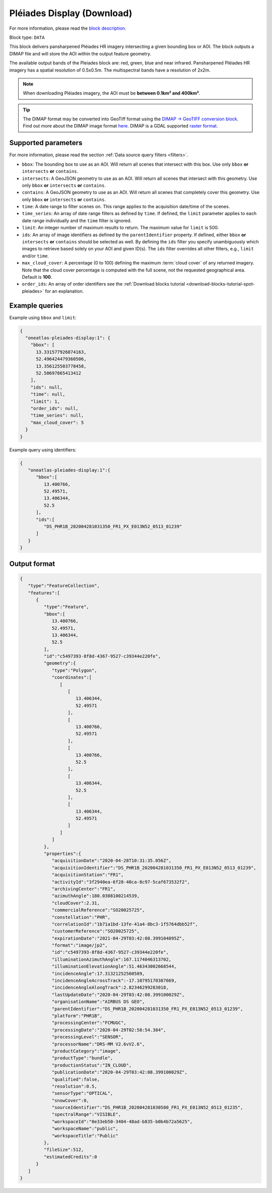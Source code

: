 .. meta::
  :description: UP42 data blocks: Pléaides display (download) block description
  :keywords: Pléiades 1A/1B, Airbus Defense & Space, display block, download, block description

.. _pleiades-display-block:

Pléiades Display (Download)
===========================
For more information, please read the `block description <https://marketplace.up42.com/block/6ac78530-6200-42c1-b6a9-381a9f69d8ef>`_.

Block type: ``DATA``

This block delivers pansharpened Pléiades HR imagery intersecting a given bounding box or AOI. The block outputs a DIMAP file and will store the AOI within the output feature geometry.

The available output bands of the Pleiades block are: red, green, blue and near infrared. Pansharpened Pléiades HR imagery has a spatial resolution of 0.5x0.5m. The multispectral bands have a resolution of 2x2m.

.. note::

   When downloading Pléiades imagery, the AOI must be **between 0.1km² and 400km²**.

.. tip::

   The DIMAP format may be converted into GeoTiff format using the `DIMAP -> GeoTIFF conversion block <https://marketplace.up42.com/block/c94bb4cd-8ee2-40df-ba76-d332b8f48c6a>`_.
   Find out more about the DIMAP image format `here <https://www.intelligence-airbusds.com/en/8722-the-dimap-format>`_. DIMAP is a GDAL supported `raster format <https://gdal.org/drivers/raster/dimap.html>`_.

Supported parameters
--------------------

For more information, please read the section :ref:`Data source query filters  <filters>`.

* ``bbox``: The bounding box to use as an AOI. Will return all scenes that intersect with this box. Use only ``bbox``
  **or** ``intersects`` **or** ``contains``.
* ``intersects``: A GeoJSON geometry to use as an AOI. Will return all scenes that intersect with this geometry. Use only ``bbox``
  **or** ``intersects`` **or** ``contains``.
* ``contains``: A GeoJSON geometry to use as an AOI. Will return all scenes that completely cover this geometry. Use only ``bbox``
  **or** ``intersects`` **or** ``contains``.
* ``time``: A date range to filter scenes on. This range applies to the acquisition date/time of the scenes.
* ``time_series``: An array of date range filters as defined by ``time``. If defined, the ``limit`` parameter applies to each date range individually and the ``time`` filter is ignored.
* ``limit``: An integer number of maximum results to return. The maximum value for ``limit`` is 500.
* ``ids``: An array of image identifiers as defined by the ``parentIdentifier`` property. If defined, either ``bbox`` **or** ``intersects`` **or** ``contains`` should be selected as well. By defining the ``ids`` filter you specify unambiguously which images to retrieve based solely on your AOI and given ID(s). The ``ids`` filter overrides all other filters, e.g., ``limit`` and/or ``time``.
* ``max_cloud_cover``: A percentage (0 to 100) defining the maximum :term:`cloud cover` of any returned imagery. Note that the cloud cover percentage is computed with the full scene, not the requested geographical area. Default is **100**.
* ``order_ids``: An array of order identifiers see the :ref:`Download blocks tutorial  <download-blocks-tutorial-spot-pleiades>` for an explanation.


Example queries
---------------

Example using ``bbox`` and ``limit``:

.. code-block:: javascript

    {
      "oneatlas-pleiades-display:1": {
        "bbox": [
          13.331577926874163,
          52.496424479360506,
          13.356125503778458,
          52.50697865413412
        ],
        "ids": null,
        "time": null,
        "limit": 1,
        "order_ids": null,
        "time_series": null,
        "max_cloud_cover": 5
      }
    }

Example query using identifiers:

.. code-block:: javascript

    {
       "oneatlas-pleiades-display:1":{
          "bbox":[
             13.400766,
             52.49571,
             13.406344,
             52.5
          ],
          "ids":[
             "DS_PHR1B_202004281031350_FR1_PX_E013N52_0513_01239"
          ]
       }
    }

Output format
-------------

.. code-block:: javascript

    {
       "type":"FeatureCollection",
       "features":[
          {
             "type":"Feature",
             "bbox":[
                13.400766,
                52.49571,
                13.406344,
                52.5
             ],
             "id":"c5497393-8f8d-4367-9527-c39344e220fe",
             "geometry":{
                "type":"Polygon",
                "coordinates":[
                   [
                      [
                         13.406344,
                         52.49571
                      ],
                      [
                         13.400766,
                         52.49571
                      ],
                      [
                         13.400766,
                         52.5
                      ],
                      [
                         13.406344,
                         52.5
                      ],
                      [
                         13.406344,
                         52.49571
                      ]
                   ]
                ]
             },
             "properties":{
                "acquisitionDate":"2020-04-28T10:31:35.056Z",
                "acquisitionIdentifier":"DS_PHR1B_202004281031350_FR1_PX_E013N52_0513_01239",
                "acquisitionStation":"FR1",
                "activityId":"3f2940ea-6f28-40ca-8c97-5caf673532f2",
                "archivingCenter":"FR1",
                "azimuthAngle":180.0308100214539,
                "cloudCover":2.31,
                "commercialReference":"SO20025725",
                "constellation":"PHR",
                "correlationId":"1b71a1bd-13fe-41a4-8bc3-1f5764dbb52f",
                "customerReference":"SO20025725",
                "expirationDate":"2021-04-29T03:42:08.399104895Z",
                "format":"image/jp2",
                "id":"c5497393-8f8d-4367-9527-c39344e220fe",
                "illuminationAzimuthAngle":167.1174046313702,
                "illuminationElevationAngle":51.46343002668544,
                "incidenceAngle":17.31321252560589,
                "incidenceAngleAcrossTrack":-17.10795170387669,
                "incidenceAngleAlongTrack":2.82346299283018,
                "lastUpdateDate":"2020-04-29T03:42:08.399100029Z",
                "organisationName":"AIRBUS DS GEO",
                "parentIdentifier":"DS_PHR1B_202004281031350_FR1_PX_E013N52_0513_01239",
                "platform":"PHR1B",
                "processingCenter":"FCMUGC",
                "processingDate":"2020-04-29T02:58:54.384",
                "processingLevel":"SENSOR",
                "processorName":"DRS-MM V2.6vV2.6",
                "productCategory":"image",
                "productType":"bundle",
                "productionStatus":"IN_CLOUD",
                "publicationDate":"2020-04-29T03:42:08.399100029Z",
                "qualified":false,
                "resolution":0.5,
                "sensorType":"OPTICAL",
                "snowCover":0,
                "sourceIdentifier":"DS_PHR1B_202004281030580_FR1_PX_E013N52_0513_01235",
                "spectralRange":"VISIBLE",
                "workspaceId":"0e33eb50-3404-48ad-b835-b0b4b72a5625",
                "workspaceName":"public",
                "workspaceTitle":"Public"
             },
             "fileSize":512,
             "estimatedCredits":0
          }
       ]
    }
